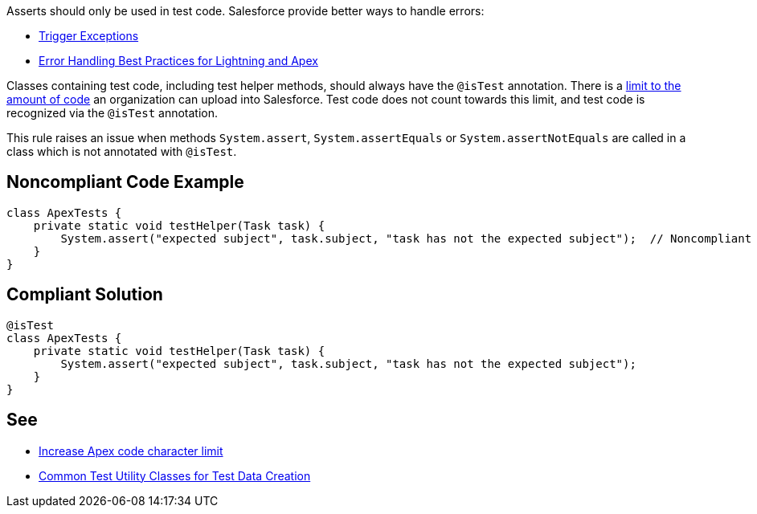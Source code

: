 Asserts should only be used in test code. Salesforce provide better ways to handle errors:

* https://developer.salesforce.com/docs/atlas.en-us.apexcode.meta/apexcode/apex_triggers_exceptions.htm[Trigger Exceptions]
* https://developer.salesforce.com/blogs/2017/09/error-handling-best-practices-lightning-apex.html[Error Handling Best Practices for Lightning and Apex]

Classes containing test code, including test helper methods, should always have the ``++@isTest++`` annotation. There is a https://help.salesforce.com/articleView?id=000314162&language=en_US&type=1&mode=1[limit to the amount of code] an organization can upload into Salesforce. Test code does not count towards this limit, and test code is recognized via the ``++@isTest++`` annotation.


This rule raises an issue when methods ``++System.assert++``, ``++System.assertEquals++`` or ``++System.assertNotEquals++`` are called in a class which is not annotated with ``++@isTest++``.

== Noncompliant Code Example

----
class ApexTests {
    private static void testHelper(Task task) {
        System.assert("expected subject", task.subject, "task has not the expected subject");  // Noncompliant
    }
}
----

== Compliant Solution

----
@isTest
class ApexTests {
    private static void testHelper(Task task) {
        System.assert("expected subject", task.subject, "task has not the expected subject");
    }
}
----

== See

* https://help.salesforce.com/articleView?id=000314162&language=en_US&type=1&mode=1[Increase Apex code character limit]
* https://developer.salesforce.com/docs/atlas.en-us.apexcode.meta/apexcode/apex_testing_utility_classes.htm[Common Test Utility Classes for Test Data Creation]
